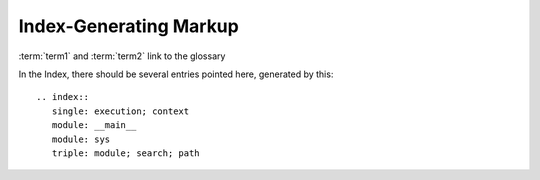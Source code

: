 Index-Generating Markup
=======================


.. glossary::
    
    term1
        A term in 1st place
        
    term2
        A term in 2nd place
        
        
:term:`term1` and :term:`term2` link to the glossary

.. index::
   single: execution; context
   module: __main__
   module: sys
   triple: module; search; path

In the Index, there should be several entries pointed here, generated by this::
    
    .. index::
       single: execution; context
       module: __main__
       module: sys
       triple: module; search; path
 